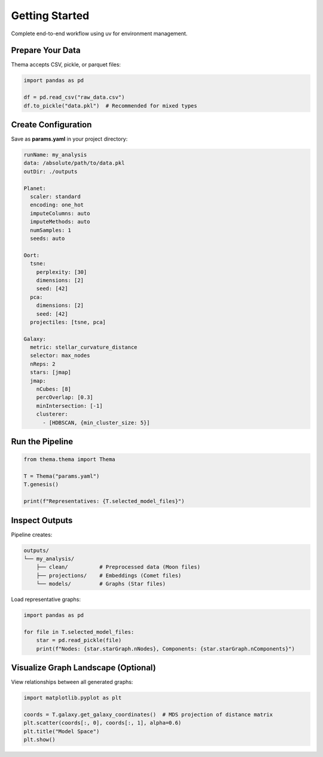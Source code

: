 .. _getting_started:

==========================
Getting Started
==========================

Complete end-to-end workflow using uv for environment management.

Prepare Your Data
-----------------

Thema accepts CSV, pickle, or parquet files:

.. code-block:: python

   import pandas as pd

   df = pd.read_csv("raw_data.csv")
   df.to_pickle("data.pkl")  # Recommended for mixed types

Create Configuration
--------------------

Save as **params.yaml** in your project directory:

.. code-block:: yaml

   runName: my_analysis
   data: /absolute/path/to/data.pkl
   outDir: ./outputs

   Planet:
     scaler: standard
     encoding: one_hot
     imputeColumns: auto
     imputeMethods: auto
     numSamples: 1
     seeds: auto

   Oort:
     tsne:
       perplexity: [30]
       dimensions: [2]
       seed: [42]
     pca:
       dimensions: [2]
       seed: [42]
     projectiles: [tsne, pca]

   Galaxy:
     metric: stellar_curvature_distance
     selector: max_nodes
     nReps: 2
     stars: [jmap]
     jmap:
       nCubes: [8]
       percOverlap: [0.3]
       minIntersection: [-1]
       clusterer:
         - [HDBSCAN, {min_cluster_size: 5}]

Run the Pipeline
----------------

.. code-block:: python

   from thema.thema import Thema

   T = Thema("params.yaml")
   T.genesis()

   print(f"Representatives: {T.selected_model_files}")

Inspect Outputs
---------------

Pipeline creates:

.. code-block:: text

   outputs/
   └── my_analysis/
       ├── clean/          # Preprocessed data (Moon files)
       ├── projections/    # Embeddings (Comet files)
       └── models/         # Graphs (Star files)

Load representative graphs:

.. code-block:: python

   import pandas as pd

   for file in T.selected_model_files:
       star = pd.read_pickle(file)
       print(f"Nodes: {star.starGraph.nNodes}, Components: {star.starGraph.nComponents}")

Visualize Graph Landscape (Optional)
------------------------------------

View relationships between all generated graphs:

.. code-block:: python

   import matplotlib.pyplot as plt

   coords = T.galaxy.get_galaxy_coordinates()  # MDS projection of distance matrix
   plt.scatter(coords[:, 0], coords[:, 1], alpha=0.6)
   plt.title("Model Space")
   plt.show()
